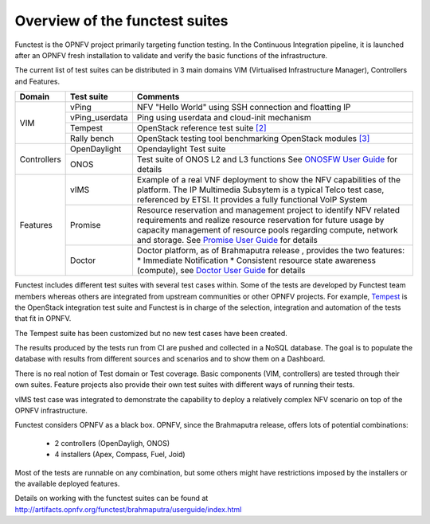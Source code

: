 .. This work is licensed under a Creative Commons Attribution 4.0 International License.
.. http://creativecommons.org/licenses/by/4.0

Overview of the functest suites
===============================

Functest is the OPNFV project primarily targeting function testing.
In the Continuous Integration pipeline, it is launched after an OPNFV fresh
installation to validate and verify the basic functions of the infrastructure.

The current list of test suites can be distributed in 3 main domains VIM
(Virtualised Infrastructure Manager), Controllers and Features.

+----------------+----------------+-------------------------------------------+
| Domain         | Test suite     | Comments                                  |
+================+================+===========================================+
| VIM            | vPing          | NFV "Hello World" using SSH connection    |
|                |                | and floatting IP                          |
|                +----------------+-------------------------------------------+
|                | vPing_userdata | Ping using userdata and cloud-init        |
|                |                | mechanism                                 |
|                +----------------+-------------------------------------------+
|                | Tempest        | OpenStack reference test suite `[2]`_     |
|                +----------------+-------------------------------------------+
|                | Rally bench    | OpenStack testing tool benchmarking       |
|                |                | OpenStack modules `[3]`_                  |
+----------------+----------------+-------------------------------------------+
|                | OpenDaylight   | Opendaylight Test suite                   |
|                +----------------+-------------------------------------------+
| Controllers    | ONOS           | Test suite of ONOS L2 and L3 functions    |
|                |                | See `ONOSFW User Guide`_ for details      |
+----------------+----------------+-------------------------------------------+
| Features       | vIMS           | Example of a real VNF deployment to show  |
|                |                | the NFV capabilities of the platform.     |
|                |                | The IP Multimedia Subsytem is a typical   |
|                |                | Telco test case, referenced by ETSI.      |
|                |                | It provides a fully functional VoIP System|
|                +----------------+-------------------------------------------+
|                | Promise        | Resource reservation and management       |
|                |                | project to identify NFV related           |
|                |                | requirements and realize resource         |
|                |                | reservation for future usage by capacity  |
|                |                | management of resource pools regarding    |
|                |                | compute, network and storage.             |
|                |                | See `Promise User Guide`_ for details     |
|                +----------------+-------------------------------------------+
|                | Doctor         | Doctor platform, as of Brahmaputra release|
|                |                | , provides the two features:              |
|                |                | * Immediate Notification                  |
|                |                | * Consistent resource state awareness     |
|                |                | (compute), see `Doctor User Guide`_ for   |
|                |                | details                                   |
+----------------+----------------+-------------------------------------------+


Functest includes different test suites with several test cases within. Some
of the tests are developed by Functest team members whereas others are
integrated from upstream communities or other OPNFV projects. For example,
`Tempest <http://docs.openstack.org/developer/tempest/overview.html>`_ is the
OpenStack integration test suite and Functest is in charge of the selection,
integration and automation of the tests that fit in OPNFV.

The Tempest suite has been customized but no new test cases have been created.

The results produced by the tests run from CI are pushed and collected in a NoSQL
database. The goal is to populate the database with results from different sources
and scenarios and to show them on a Dashboard.

There is no real notion of Test domain or Test coverage. Basic components
(VIM, controllers) are tested through their own suites. Feature projects also
provide their own test suites with different ways of running their tests.

vIMS test case was integrated to demonstrate the capability to deploy a
relatively complex NFV scenario on top of the OPNFV infrastructure.

Functest considers OPNFV as a black box.
OPNFV, since the Brahmaputra release, offers lots of potential combinations:

  * 2 controllers (OpenDayligh, ONOS)
  * 4 installers (Apex, Compass, Fuel, Joid)

Most of the tests are runnable on any combination, but some others might have
restrictions imposed by the installers or the available deployed features.

Details on working with the functest suites can be found at
http://artifacts.opnfv.org/functest/brahmaputra/userguide/index.html

.. _`[2]`: http://docs.openstack.org/developer/tempest/overview.html
.. _`[3]`: https://rally.readthedocs.org/en/latest/index.html
.. _`Doctor User Guide`: http://artifacts.opnfv.org/opnfvdocs/brahmaputra/docs/userguide/featureusage-doctor.html
.. _`Promise User Guide`: http://artifacts.opnfv.org/promise/brahmaputra/docs/userguide/index.html
.. _`ONOSFW User Guide`: http://artifacts.opnfv.org/onosfw/brahmaputra/docs/userguide/index.html
